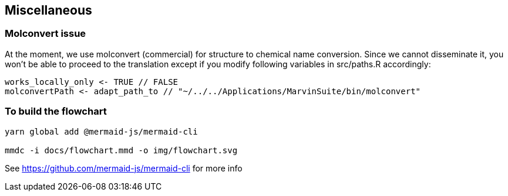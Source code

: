 == Miscellaneous

=== Molconvert issue

At the moment, we use molconvert (commercial) for structure to chemical name conversion.
Since we cannot disseminate it, you won't be able to proceed to the translation except if you modify following variables in src/paths.R accordingly:

[source,console]
----
works_locally_only <- TRUE // FALSE
molconvertPath <- adapt_path_to // "~/../../Applications/MarvinSuite/bin/molconvert"
----

=== To build the flowchart

[source,console]
----
yarn global add @mermaid-js/mermaid-cli

mmdc -i docs/flowchart.mmd -o img/flowchart.svg
----

See https://github.com/mermaid-js/mermaid-cli for more info
